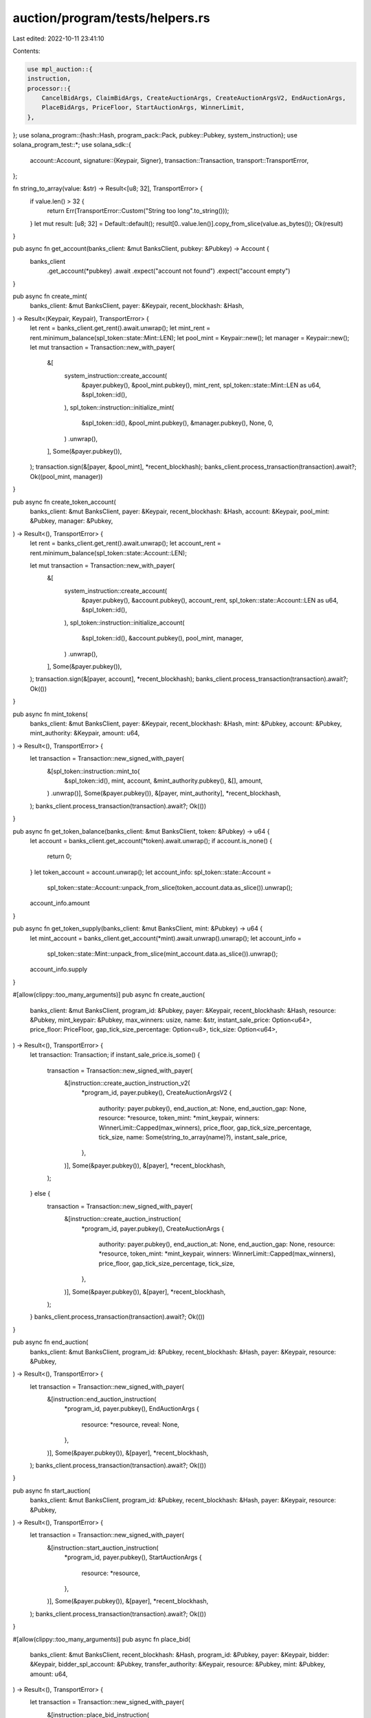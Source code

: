 auction/program/tests/helpers.rs
================================

Last edited: 2022-10-11 23:41:10

Contents:

.. code-block:: rs

    use mpl_auction::{
    instruction,
    processor::{
        CancelBidArgs, ClaimBidArgs, CreateAuctionArgs, CreateAuctionArgsV2, EndAuctionArgs,
        PlaceBidArgs, PriceFloor, StartAuctionArgs, WinnerLimit,
    },
};
use solana_program::{hash::Hash, program_pack::Pack, pubkey::Pubkey, system_instruction};
use solana_program_test::*;
use solana_sdk::{
    account::Account,
    signature::{Keypair, Signer},
    transaction::Transaction,
    transport::TransportError,
};

fn string_to_array(value: &str) -> Result<[u8; 32], TransportError> {
    if value.len() > 32 {
        return Err(TransportError::Custom("String too long".to_string()));
    }
    let mut result: [u8; 32] = Default::default();
    result[0..value.len()].copy_from_slice(value.as_bytes());
    Ok(result)
}

pub async fn get_account(banks_client: &mut BanksClient, pubkey: &Pubkey) -> Account {
    banks_client
        .get_account(*pubkey)
        .await
        .expect("account not found")
        .expect("account empty")
}

pub async fn create_mint(
    banks_client: &mut BanksClient,
    payer: &Keypair,
    recent_blockhash: &Hash,
) -> Result<(Keypair, Keypair), TransportError> {
    let rent = banks_client.get_rent().await.unwrap();
    let mint_rent = rent.minimum_balance(spl_token::state::Mint::LEN);
    let pool_mint = Keypair::new();
    let manager = Keypair::new();
    let mut transaction = Transaction::new_with_payer(
        &[
            system_instruction::create_account(
                &payer.pubkey(),
                &pool_mint.pubkey(),
                mint_rent,
                spl_token::state::Mint::LEN as u64,
                &spl_token::id(),
            ),
            spl_token::instruction::initialize_mint(
                &spl_token::id(),
                &pool_mint.pubkey(),
                &manager.pubkey(),
                None,
                0,
            )
            .unwrap(),
        ],
        Some(&payer.pubkey()),
    );
    transaction.sign(&[payer, &pool_mint], *recent_blockhash);
    banks_client.process_transaction(transaction).await?;
    Ok((pool_mint, manager))
}

pub async fn create_token_account(
    banks_client: &mut BanksClient,
    payer: &Keypair,
    recent_blockhash: &Hash,
    account: &Keypair,
    pool_mint: &Pubkey,
    manager: &Pubkey,
) -> Result<(), TransportError> {
    let rent = banks_client.get_rent().await.unwrap();
    let account_rent = rent.minimum_balance(spl_token::state::Account::LEN);

    let mut transaction = Transaction::new_with_payer(
        &[
            system_instruction::create_account(
                &payer.pubkey(),
                &account.pubkey(),
                account_rent,
                spl_token::state::Account::LEN as u64,
                &spl_token::id(),
            ),
            spl_token::instruction::initialize_account(
                &spl_token::id(),
                &account.pubkey(),
                pool_mint,
                manager,
            )
            .unwrap(),
        ],
        Some(&payer.pubkey()),
    );
    transaction.sign(&[payer, account], *recent_blockhash);
    banks_client.process_transaction(transaction).await?;
    Ok(())
}

pub async fn mint_tokens(
    banks_client: &mut BanksClient,
    payer: &Keypair,
    recent_blockhash: &Hash,
    mint: &Pubkey,
    account: &Pubkey,
    mint_authority: &Keypair,
    amount: u64,
) -> Result<(), TransportError> {
    let transaction = Transaction::new_signed_with_payer(
        &[spl_token::instruction::mint_to(
            &spl_token::id(),
            mint,
            account,
            &mint_authority.pubkey(),
            &[],
            amount,
        )
        .unwrap()],
        Some(&payer.pubkey()),
        &[payer, mint_authority],
        *recent_blockhash,
    );
    banks_client.process_transaction(transaction).await?;
    Ok(())
}

pub async fn get_token_balance(banks_client: &mut BanksClient, token: &Pubkey) -> u64 {
    let account = banks_client.get_account(*token).await.unwrap();
    if account.is_none() {
        return 0;
    }
    let token_account = account.unwrap();
    let account_info: spl_token::state::Account =
        spl_token::state::Account::unpack_from_slice(token_account.data.as_slice()).unwrap();
    account_info.amount
}

pub async fn get_token_supply(banks_client: &mut BanksClient, mint: &Pubkey) -> u64 {
    let mint_account = banks_client.get_account(*mint).await.unwrap().unwrap();
    let account_info =
        spl_token::state::Mint::unpack_from_slice(mint_account.data.as_slice()).unwrap();
    account_info.supply
}

#[allow(clippy::too_many_arguments)]
pub async fn create_auction(
    banks_client: &mut BanksClient,
    program_id: &Pubkey,
    payer: &Keypair,
    recent_blockhash: &Hash,
    resource: &Pubkey,
    mint_keypair: &Pubkey,
    max_winners: usize,
    name: &str,
    instant_sale_price: Option<u64>,
    price_floor: PriceFloor,
    gap_tick_size_percentage: Option<u8>,
    tick_size: Option<u64>,
) -> Result<(), TransportError> {
    let transaction: Transaction;
    if instant_sale_price.is_some() {
        transaction = Transaction::new_signed_with_payer(
            &[instruction::create_auction_instruction_v2(
                *program_id,
                payer.pubkey(),
                CreateAuctionArgsV2 {
                    authority: payer.pubkey(),
                    end_auction_at: None,
                    end_auction_gap: None,
                    resource: *resource,
                    token_mint: *mint_keypair,
                    winners: WinnerLimit::Capped(max_winners),
                    price_floor,
                    gap_tick_size_percentage,
                    tick_size,
                    name: Some(string_to_array(name)?),
                    instant_sale_price,
                },
            )],
            Some(&payer.pubkey()),
            &[payer],
            *recent_blockhash,
        );
    } else {
        transaction = Transaction::new_signed_with_payer(
            &[instruction::create_auction_instruction(
                *program_id,
                payer.pubkey(),
                CreateAuctionArgs {
                    authority: payer.pubkey(),
                    end_auction_at: None,
                    end_auction_gap: None,
                    resource: *resource,
                    token_mint: *mint_keypair,
                    winners: WinnerLimit::Capped(max_winners),
                    price_floor,
                    gap_tick_size_percentage,
                    tick_size,
                },
            )],
            Some(&payer.pubkey()),
            &[payer],
            *recent_blockhash,
        );
    }
    banks_client.process_transaction(transaction).await?;
    Ok(())
}

pub async fn end_auction(
    banks_client: &mut BanksClient,
    program_id: &Pubkey,
    recent_blockhash: &Hash,
    payer: &Keypair,
    resource: &Pubkey,
) -> Result<(), TransportError> {
    let transaction = Transaction::new_signed_with_payer(
        &[instruction::end_auction_instruction(
            *program_id,
            payer.pubkey(),
            EndAuctionArgs {
                resource: *resource,
                reveal: None,
            },
        )],
        Some(&payer.pubkey()),
        &[payer],
        *recent_blockhash,
    );
    banks_client.process_transaction(transaction).await?;
    Ok(())
}

pub async fn start_auction(
    banks_client: &mut BanksClient,
    program_id: &Pubkey,
    recent_blockhash: &Hash,
    payer: &Keypair,
    resource: &Pubkey,
) -> Result<(), TransportError> {
    let transaction = Transaction::new_signed_with_payer(
        &[instruction::start_auction_instruction(
            *program_id,
            payer.pubkey(),
            StartAuctionArgs {
                resource: *resource,
            },
        )],
        Some(&payer.pubkey()),
        &[payer],
        *recent_blockhash,
    );
    banks_client.process_transaction(transaction).await?;
    Ok(())
}

#[allow(clippy::too_many_arguments)]
pub async fn place_bid(
    banks_client: &mut BanksClient,
    recent_blockhash: &Hash,
    program_id: &Pubkey,
    payer: &Keypair,
    bidder: &Keypair,
    bidder_spl_account: &Pubkey,
    transfer_authority: &Keypair,
    resource: &Pubkey,
    mint: &Pubkey,
    amount: u64,
) -> Result<(), TransportError> {
    let transaction = Transaction::new_signed_with_payer(
        &[instruction::place_bid_instruction(
            *program_id,
            bidder.pubkey(),             // Wallet used to identify bidder
            bidder.pubkey(), // SPL token account (source) using same account here for ease of testing
            *bidder_spl_account, // SPL Token Account (Destination)
            *mint,           // Token Mint
            transfer_authority.pubkey(), // Approved to Move Tokens
            payer.pubkey(),  // Pays for Transactions
            PlaceBidArgs {
                amount,
                resource: *resource,
            },
        )],
        Some(&payer.pubkey()),
        &[bidder, transfer_authority, payer],
        *recent_blockhash,
    );
    banks_client.process_transaction(transaction).await?;
    Ok(())
}

#[allow(clippy::too_many_arguments)]
pub async fn cancel_bid(
    banks_client: &mut BanksClient,
    recent_blockhash: &Hash,
    program_id: &Pubkey,
    payer: &Keypair,
    bidder: &Keypair,
    bidder_spl_account: &Pubkey,
    resource: &Pubkey,
    mint: &Pubkey,
) -> Result<(), TransportError> {
    let transaction = Transaction::new_signed_with_payer(
        &[instruction::cancel_bid_instruction(
            *program_id,
            bidder.pubkey(),
            bidder.pubkey(),
            *bidder_spl_account,
            *mint,
            CancelBidArgs {
                resource: *resource,
            },
        )],
        Some(&payer.pubkey()),
        &[bidder, payer],
        *recent_blockhash,
    );
    banks_client.process_transaction(transaction).await?;
    Ok(())
}

pub async fn approve(
    banks_client: &mut BanksClient,
    recent_blockhash: &Hash,
    payer: &Keypair,
    transfer_authority: &Pubkey,
    spl_wallet: &Keypair,
    amount: u64,
) -> Result<(), TransportError> {
    let transaction = Transaction::new_signed_with_payer(
        &[spl_token::instruction::approve(
            &spl_token::id(),
            &spl_wallet.pubkey(),
            transfer_authority,
            &payer.pubkey(),
            &[&payer.pubkey()],
            amount,
        )
        .unwrap()],
        Some(&payer.pubkey()),
        &[payer],
        *recent_blockhash,
    );
    banks_client.process_transaction(transaction).await?;
    Ok(())
}

#[allow(clippy::too_many_arguments)]
pub async fn claim_bid(
    banks_client: &mut BanksClient,
    recent_blockhash: &Hash,
    program_id: &Pubkey,
    payer: &Keypair,
    authority: &Keypair,
    bidder: &Keypair,
    bidder_spl_account: &Pubkey,
    seller: &Pubkey,
    resource: &Pubkey,
    mint: &Pubkey,
) -> Result<(), TransportError> {
    let transaction = Transaction::new_signed_with_payer(
        &[instruction::claim_bid_instruction(
            *program_id,
            *seller,
            authority.pubkey(),
            bidder.pubkey(),
            *bidder_spl_account,
            *mint,
            None,
            ClaimBidArgs {
                resource: *resource,
            },
        )],
        Some(&payer.pubkey()),
        &[payer, authority],
        *recent_blockhash,
    );
    banks_client.process_transaction(transaction).await?;
    Ok(())
}


